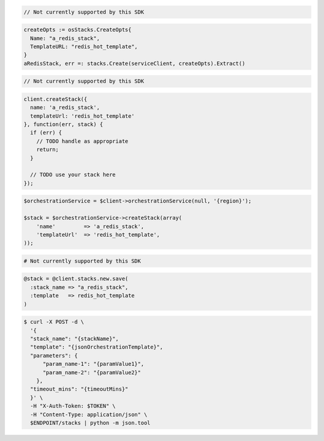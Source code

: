 .. code-block:: csharp

  // Not currently supported by this SDK

.. code-block:: go

  createOpts := osStacks.CreateOpts{
    Name: "a_redis_stack",
    TemplateURL: "redis_hot_template",
  }
  aRedisStack, err =: stacks.Create(serviceClient, createOpts).Extract()

.. code-block:: java

  // Not currently supported by this SDK

.. code-block:: javascript

  client.createStack({
    name: 'a_redis_stack',
    templateUrl: 'redis_hot_template'
  }, function(err, stack) {
    if (err) {
      // TODO handle as appropriate
      return;
    }

    // TODO use your stack here
  });

.. code-block:: php

  $orchestrationService = $client->orchestrationService(null, '{region}');

  $stack = $orchestrationService->createStack(array(
      'name'         => 'a_redis_stack',
      'templateUrl'  => 'redis_hot_template',
  ));

.. code-block:: python

  # Not currently supported by this SDK

.. code-block:: ruby

  @stack = @client.stacks.new.save(
    :stack_name => "a_redis_stack",
    :template   => redis_hot_template
  )

.. code-block:: sh

  $ curl -X POST -d \
    '{
    "stack_name": "{stackName}",
    "template": "{jsonOrchestrationTemplate}",
    "parameters": {
        "param_name-1": "{paramValue1}",
        "param_name-2": "{paramValue2}"
      },
    "timeout_mins": "{timeoutMins}"
    }' \
    -H "X-Auth-Token: $TOKEN" \
    -H "Content-Type: application/json" \
    $ENDPOINT/stacks | python -m json.tool
